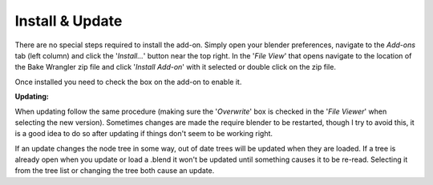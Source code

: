 Install & Update
================

There are no special steps required to install the add-on.
Simply open your blender preferences, navigate to the *Add-ons*
tab (left column) and click the '*Install...*' button near the
top right. In the '*File View*' that opens navigate to the location
of the Bake Wrangler zip file and click '*Install Add-on*' with
it selected or double click on the zip file.

Once installed you need to check the box on the add-on to enable it.

**Updating:**

When updating follow the same procedure (making sure the '*Overwrite*'
box is checked in the '*File Viewer*' when selecting the new version).
Sometimes changes are made the require blender to be restarted, though
I try to avoid this, it is a good idea to do so after updating if things
don't seem to be working right.

If an update changes the node tree in some way, out of date trees will
be updated when they are loaded. If a tree is already open when you update
or load a .blend it won't be updated until something causes it to be re-read.
Selecting it from the tree list or changing the tree both cause an update.
